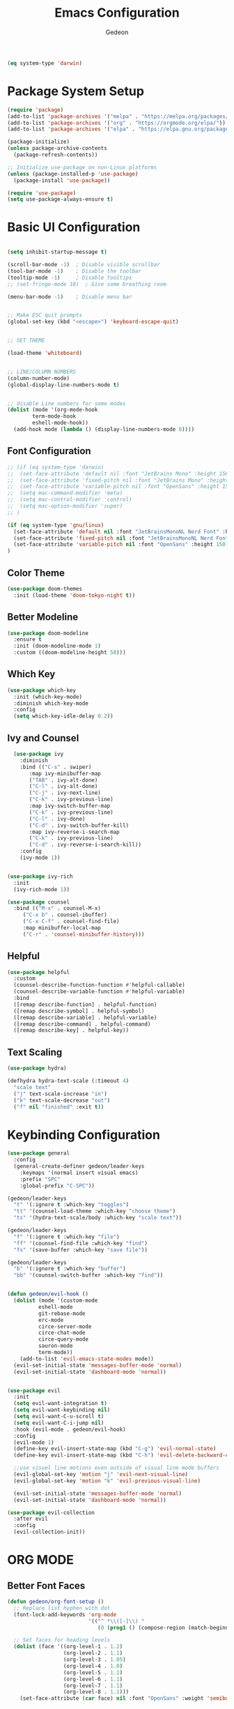 #+title: Emacs Configuration
#+author: Gedeon
#+Property: header-args:emacs-lisp :tangle ./init.el

#+name: is-macos
#+begin_src emacs-lisp :tangle no
(eq system-type 'darwin)
#+end_src

#+RESULTS: is-macos


* Package System Setup

#+begin_src emacs-lisp
  (require 'package)
  (add-to-list 'package-archives '("melpa" . "https://melpa.org/packages/"))
  (add-to-list 'package-archives '("org" . "https://orgmode.org/elpa/"))
  (add-to-list 'package-archives '("elpa" . "https://elpa.gnu.org/packages/"))

  (package-initialize)
  (unless package-archive-contents
    (package-refresh-contents))

  ;; Initialize use-package on non-Linux platforms
  (unless (package-installed-p 'use-package)
    (package-install 'use-package))

  (require 'use-package)
  (setq use-package-always-ensure t)

#+end_src

#+RESULTS:
: t

* Basic UI Configuration

#+begin_src emacs-lisp
  
  (setq inhibit-startup-message t)

  (scroll-bar-mode -1)  ; Disable visible scrollbar
  (tool-bar-mode -1)    ; Disable the toolbar
  (tooltip-mode -1)     ; Disable tooltips
  ;; (set-fringe-mode 10)  ; Give some breathing room

  (menu-bar-mode -1)    ; Disable menu bar


  ;; Make ESC quit prompts
  (global-set-key (kbd "<escape>") 'keyboard-escape-quit)


  ;; SET THEME

  (load-theme 'whiteboard)


  ;; LINE/COLUMN NUMBERS
  (column-number-mode)
  (global-display-line-numbers-mode t)


  ;; disable Line numbers for some modes
  (dolist (mode '(org-mode-hook
		  term-mode-hook
		  eshell-mode-hook))
    (add-hook mode (lambda () (display-line-numbers-mode 0))))

#+end_src

#+RESULTS:

** Font Configuration

#+begin_src emacs-lisp
;; (if (eq system-type 'darwin)
;;  (set-face-attribute 'default nil :font "JetBrains Mono" :height 150)
;;  (set-face-attribute 'fixed-pitch nil :font "JetBrains Mono" :height 150)
;;  (set-face-attribute 'variable-pitch nil :font "OpenSans" :height 150)
;;  (setq mac-command-modifier 'meta)
;;  (setq mac-control-modifier 'control)
;;  (setq mac-option-modifier 'super)
;; )

(if (eq system-type 'gnu/linux)
  (set-face-attribute 'default nil :font "JetBrainsMonoNL Nerd Font" :height 150)
  (set-face-attribute 'fixed-pitch nil :font "JetBrainsMonoNL Nerd Font" :height 150)
  (set-face-attribute 'variable-pitch nil :font "OpenSans" :height 150)
)
#+end_src

#+RESULTS:

** Color Theme
#+begin_src emacs-lisp
(use-package doom-themes
  :init (load-theme 'doom-tokyo-night t))
#+end_src

#+RESULTS:

** Better Modeline

#+begin_src emacs-lisp
(use-package doom-modeline
  :ensure t
  :init (doom-modeline-mode 1)
  :custom ((doom-modeline-height 50)))
#+end_src

#+RESULTS:

** Which Key

#+begin_src emacs-lisp
(use-package which-key
  :init (which-key-mode)
  :diminish which-key-mode
  :config
  (setq which-key-idle-delay 0.2))
#+end_src

#+RESULTS:
: t



** Ivy and Counsel

#+begin_src emacs-lisp
  (use-package ivy
    :diminish
    :bind (("C-s" . swiper)
	   :map ivy-minibuffer-map
	   ("TAB" . ivy-alt-done)	
	   ("C-l" . ivy-alt-done)
	   ("C-j" . ivy-next-line)
	   ("C-k" . ivy-previous-line)
	   :map ivy-switch-buffer-map
	   ("C-k" . ivy-previous-line)
	   ("C-l" . ivy-done)
	   ("C-d" . ivy-switch-buffer-kill)
	   :map ivy-reverse-i-search-map
	   ("C-k" . ivy-previous-line)
	   ("C-d" . ivy-reverse-i-search-kill))
    :config
    (ivy-mode 1))

  
(use-package ivy-rich
  :init
  (ivy-rich-mode 1))

(use-package counsel
  :bind (("M-x" . counsel-M-x)
	 ("C-x b" . counsel-ibuffer)
	 ("C-x C-f" . counsel-find-file)
	 :map minibuffer-local-map
	 ("C-r" . 'counsel-minibuffer-history)))
#+end_src

#+RESULTS:
: counsel-minibuffer-history

** Helpful

#+begin_src emacs-lisp
(use-package helpful
  :custom
  (counsel-describe-function-function #'helpful-callable)
  (counsel-describe-variable-function #'helpful-variable)
  :bind
  ([remap describe-function] . helpful-function)
  ([remap describe-symbol] . helpful-symbol)
  ([remap describe-variable] . helpful-variable)
  ([remap describe-command] . helpful-command)
  ([remap describe-key] . helpful-key))
#+end_src

#+RESULTS:
: helpful-key

** Text Scaling

#+begin_src emacs-lisp
(use-package hydra)

(defhydra hydra-text-scale (:timeout 4)
  "scale text"
  ("j" text-scale-increase "in")
  ("k" text-scale-decrease "out")
  ("f" nil "finished" :exit t))

#+end_src

#+RESULTS:
: hydra-text-scale/body

* Keybinding Configuration

#+begin_src emacs-lisp
  (use-package general
    :config
    (general-create-definer gedeon/leader-keys
      :keymaps '(normal insert visual emacs)
      :prefix "SPC"
      :global-prefix "C-SPC"))

  (gedeon/leader-keys
    "t" '(:ignore t :which-key "toggles")
    "tt" '(counsel-load-theme :which-key "choose theme")
    "ts" '(hydra-text-scale/body :which-key "scale text"))

  (gedeon/leader-keys
    "f" '(:ignore t :which-key "file")
    "ff" '(counsel-find-file :which-key "find")
    "fs" '(save-buffer :which-key "save file"))

  (gedeon/leader-keys
    "b" '(:ignore t :which-key "buffer")
    "bb" '(counsel-switch-buffer :which-key "find"))


  (defun gedeon/evil-hook ()
    (dolist (mode '(custom-mode
		    eshell-mode
		    git-rebase-mode
		    erc-mode
		    circe-server-mode
		    circe-chat-mode
		    circe-query-mode
		    sauron-mode
		    term-mode))
      (add-to-list 'evil-emacs-state-modes mode))
    (evil-set-initial-state 'messages-buffer-mode 'normal)
    (evil-set-initial-state 'dashboard-mode 'normal))


  (use-package evil
    :init
    (setq evil-want-integration t)
    (setq evil-want-keybinding nil)
    (setq evil-want-C-u-scroll t)
    (setq evil-want-C-i-jump nil)
    :hook (evil-mode . gedeon/evil-hook)
    :config
    (evil-mode 1)
    (define-key evil-insert-state-map (kbd "C-g") 'evil-normal-state)
    (define-key evil-insert-state-map (kbd "C-h") 'evil-delete-backward-char-and-join)

    ;;use visuel line motions even outside of visual line mode buffers
    (evil-global-set-key 'motion "j" 'evil-next-visual-line)
    (evil-global-set-key 'motion "k" 'evil-previous-visual-line)

    (evil-set-initial-state 'messages-buffer-mode 'normal)
    (evil-set-initial-state 'dashboard-mode 'normal))

  (use-package evil-collection
    :after evil
    :config
    (evil-collection-init))
#+end_src

#+RESULTS:
: t

* ORG MODE
** Better Font Faces

#+begin_src emacs-lisp
(defun gedeon/org-font-setup ()
  ;; Replace list hyphen with dot
  (font-lock-add-keywords 'org-mode
                          '(("^ *\\([-]\\) "
                             (0 (prog1 () (compose-region (match-beginning 1) (match-end 1) "•"))))))

  ;; Set faces for heading levels
  (dolist (face '((org-level-1 . 1.2)
                  (org-level-2 . 1.1)
                  (org-level-3 . 1.05)
                  (org-level-4 . 1.0)
                  (org-level-5 . 1.1)
                  (org-level-6 . 1.1)
                  (org-level-7 . 1.1)
                  (org-level-8 . 1.1)))
    (set-face-attribute (car face) nil :font "OpenSans" :weight 'semibold :height (cdr face)))


  (set-face-attribute 'org-block nil :foreground nil :inherit 'fixed-pitch)
  (set-face-attribute 'org-code nil   :inherit '(shadow fixed-pitch))
  (set-face-attribute 'org-table nil   :inherit '(shadow fixed-pitch))
  (set-face-attribute 'org-verbatim nil :inherit '(shadow fixed-pitch))
  (set-face-attribute 'org-special-keyword nil :inherit '(font-lock-comment-face fixed-pitch))
  (set-face-attribute 'org-meta-line nil :inherit '(font-lock-comment-face fixed-pitch))
  (set-face-attribute 'org-checkbox nil :inherit 'fixed-pitch))
#+end_src

#+RESULTS:
: gedeon/org-font-setup

** Basic Config

#+begin_src emacs-lisp
  
  (use-package org
    :hook (org-mode . gedeon/org-mode-setup)
    :config
    (setq org-ellipsis " ▾")
    (gedeon/org-font-setup)

    (setq org-agenda-files
	  '("~/org/todo.org"
	    "~/org/habits.org"))

    (require 'org-habit)
    (add-to-list 'org-modules 'org-habit)
    (setq org-habit-graph-column 60)

    (define-key org-agenda-mode-map "j" 'evil-next-line)
    (define-key org-agenda-mode-map "k" 'evil-previous-line)

    (setq org-todo-keywords
	  '((sequence "TODO(t)" "NEXT(n)" "|" "DONE(d!)")
	    (sequence "BACKLOG(b)" "PLAN(p)" "READY(r)" "ACTIVE(a)" "REVIEW(v)" "WAIT(w@/!)" "HOLD(h)" "|" "COMPLETED(c)" "CANC(k@)")))

    (setq org-refile-targets
	  '(("Archive.org" :maxlevel . 1)
	    ("Tasks.org" :maxlevel . 1)))

    (advice-add 'org-refile :after 'org-save-all-org-buffers)

    (setq org-tag-alist
	  '((:startgroup)
					  ; Put mutually exclusive tags here
	    (:endgroup)
	    ("@errand" . ?E)
	    ("@work" . ?W)
	    ("@home" . ?H)
	    ("agenda" . ?a)
	    ("planning" . ?p)
	    ("publish" . ?P)
	    ("batch" . ?b)
	    ("note" . ?n)
	    ("idea" . ?i)))

    (setq org-agenda-custom-commands
	  '(("d" "Dashboard"
	     ((agenda "" ((org-deadline-warning-days 7)))
	      (todo "NEXT"
		    ((org-agenda-overriding-header "Next Tasks")))
	      (tags-todo "agenda/ACTIVE" ((org-agenda-overriding-header "Active Projects")))))


	    (setq org-capture-templates
		  `(("t" "Tasks / Projects")
		    ("tt" "Task" entry (file+olp "~/org/todo.org" "Inbox")
		     "* TODO %?\n  %U\n  %a\n  %i" :empty-lines 1)

		    ("j" "Journal Entries")
		    ("jj" "Journal" entry
		     (file+olp+datetree "~/org/journal.org")
		     "\n* %<%I:%M %p> - Journal :journal:\n\n%?\n\n"
		     ;; ,(dw/read-file-as-string "~/Notes/Templates/Daily.org")
		     :clock-in :clock-resume
		     :empty-lines 1)
		    ("jm" "Meeting" entry
		     (file+olp+datetree "~/Projects/Code/emacs-from-scratch/OrgFiles/Journal.org")
		     "* %<%I:%M %p> - %a :meetings:\n\n%?\n\n"
		     :clock-in :clock-resume
		     :empty-lines 1)

		    ("w" "Workflows")
		    ("we" "Checking Email" entry (file+olp+datetree "~/Projects/Code/emacs-from-scratch/OrgFiles/Journal.org")
		     "* Checking Email :email:\n\n%?" :clock-in :clock-resume :empty-lines 1)

		    ("m" "Metrics Capture")
		    ("mw" "Weight" table-line (file+headline "~/Projects/Code/emacs-from-scratch/OrgFiles/Metrics.org" "Weight")
		     "| %U | %^{Weight} | %^{Notes} |" :kill-buffer t))))))

#+end_src

#+RESULTS:


*** Org Bullets

#+begin_src emacs-lisp
(use-package org-bullets
  :after org 
  :hook (org-mode . org-bullets-mode)
  :custom
  (org-bullets-bullet-list '("◉" "○" "●" "○" "●" "○" "●")))
#+end_src

*** Center Org Buffers

#+begin_src emacs-lisp
(defun gedeon/org-mode-visual-fill ()
  (setq visual-fill-column-width 100
        visual-fill-column-center-text t)
  (visual-fill-column-mode 1))

(use-package visual-fill-column
  :hook (org-mode . gedeon/org-mode-visual-fill))
#+end_src

** Configure Babel Languages

#+begin_src emacs-lisp
  (org-babel-do-load-languages
   'org-babel-load-languages
   '((emacs-lisp . t)
     (python . t)))

  (setq org-confirm-babel-evaluate nil)
#+end_src

** Auto-tangle Configuration Files

#+begin_src emacs-lisp
  (defun gedeon/org-babel-tangle-config ()
    (when (string-equal (buffer-file-name)
			(expand-file-name "~/.config/emacs/emacs.org"))
      (let ((org-confirm-babel-evaluate nil))
	(org-babel-tangle))))
    (add-hook 'org-mode-hook (lambda () (add-hook 'after-save-hook #'gedeon/org-babel-tangle-config)))
#+end_src

* Development
** LSP

#+begin_src emacs-lisp
  
  (use-package lsp-mode
    :commands (lsp lsp-deferred)
    :init
    (setq lsp-keymap-prefix "C-c l")
    :config
    (lsp-enable-which-key-integration t))

#+end_src

*** LSP-UI

#+begin_src emacs-lisp

  (use-package lsp-ui
    :hook (lsp-mode . lsp-ui-mode))
  
#+end_src



*** Typescript

#+begin_src emacs-lisp

  (use-package typescript-mode
    :mode "\\.ts\\'"
    :hook (typescript-mode . lsp-deferred)
    :config
    (setq typescript-indent-level 2))
  
#+end_src

*** Headerline breadcrumbs

[[https://emacs-lsp.github.io/lsp-mode/page/settings/headerline][Headerline Documentation]]

#+begin_src emacs-lisp
  
  (defun gedeon/lsp-mode-setup ()
    (setq lsp-headerline-breadcrumb-segments '(path-up-to-project file symbols))
    (lsp-headerline-breadcrumb-mode))
  :hook (lsp-mode . gedeon/lsp-mode-setup)

#+end_src

*** Better Completions with company-mode

#+begin_src emacs-lisp

  (use-package company
  :after lsp-mode
  :hook (prog-mode . company-mode)
  :bind (:map company-active-map
	      ("<tab>" . company-complete-selection))
  (:map lsp-mode-map
	("<tab>" . company-indent-or-complete-common))
  :custom
  (company-minimum-prefix-length 1)
  (company-idle-delay 0.0))

  (use-package company-box
    :hook (company-mode . company-box-mode))
  
#+end_src


** Projectile

#+begin_src emacs-lisp

  (use-package projectile
    :diminish projectile-mode
    :config (projectile-mode)
    :custom ((projectile-completion-system 'ivy))
    :bind-keymap
    ("C-c p" . projectile-command-map)
    :init
    (when (file-directory-p "~/Projects/Code")
      (setq projectile-project-search-path '("~/Projects/Code")))
    (setq projectile-switch-project-action #'projectile-dired))

  (use-package counsel-projectile
    :config (counsel-projectile-mode))

  (gedeon/leader-keys
    "fp" '(counsel-projectile-switch-project :which-key "switch project"))
  
#+end_src


** Magit

#+begin_src emacs-lisp

  (use-package magit
    :commands (magit-status magit-get-current-branch)
    :custom
    (magit-display-buffer-function #'magit-display-buffer-same-window-except-diff-v1))

  ;; evil-magit is now part of evil-collection

  (gedeon/leader-keys
    "g" '(:ignore t :which-key "git"))

  (gedeon/leader-keys
    "gg" '(magit-status-here :which-key "magit status"))
  
#+end_src


** Rainbow delimiters

#+begin_src emacs-lisp

  (use-package rainbow-delimiters
    :hook (prog-mode . rainbow-delimiters-mode))
  
#+end_src

